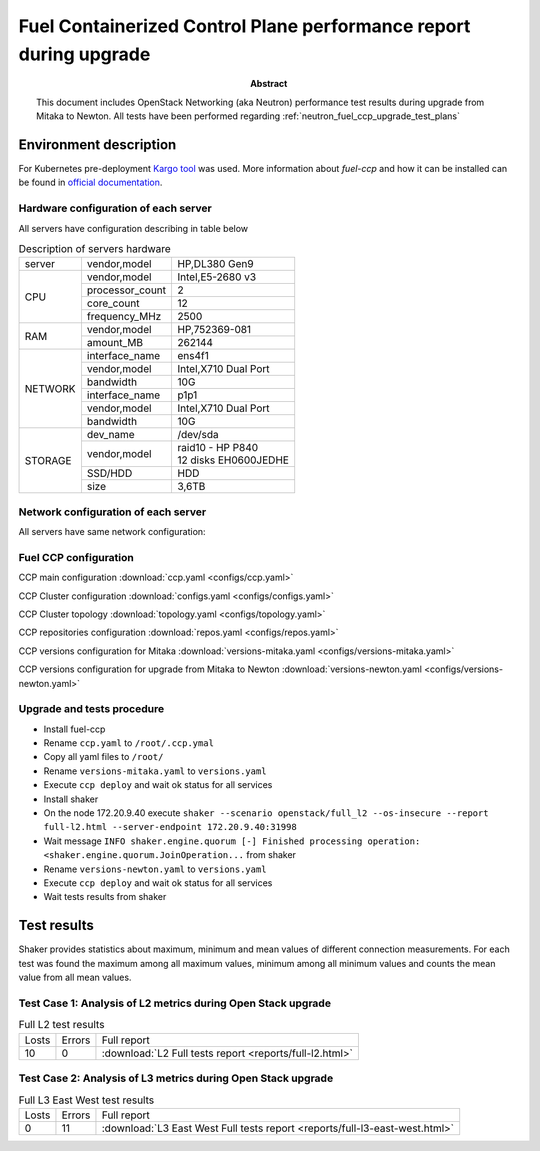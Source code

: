.. _neutron_fuel_ccp_upgrade_report:

==================================================================
Fuel Containerized Control Plane performance report during upgrade
==================================================================

:Abstract:

  This document includes OpenStack Networking (aka Neutron) performance test
  results during upgrade from Mitaka to Newton. All tests have been performed
  regarding
  :ref:`neutron_fuel_ccp_upgrade_test_plans`

Environment description
=======================

For Kubernetes pre-deployment `Kargo tool`_ was used. More information about
*fuel-ccp* and how it can be installed can be found in
`official documentation`_.

.. _Kargo tool: https://github.com/kubespray/kargo
.. _official documentation: http://fuel-ccp.readthedocs.io/en/latest/

Hardware configuration of each server
-------------------------------------

All servers have configuration describing in table below

.. table:: Description of servers hardware

   +-------+----------------+-------------------------------+
   |server |vendor,model    |HP,DL380 Gen9                  |
   +-------+----------------+-------------------------------+
   |CPU    |vendor,model    |Intel,E5-2680 v3               |
   |       +----------------+-------------------------------+
   |       |processor_count |2                              |
   |       +----------------+-------------------------------+
   |       |core_count      |12                             |
   |       +----------------+-------------------------------+
   |       |frequency_MHz   |2500                           |
   +-------+----------------+-------------------------------+
   |RAM    |vendor,model    |HP,752369-081                  |
   |       +----------------+-------------------------------+
   |       |amount_MB       |262144                         |
   +-------+----------------+-------------------------------+
   |NETWORK|interface_name  |ens4f1                         |
   |       +----------------+-------------------------------+
   |       |vendor,model    |Intel,X710 Dual Port           |
   |       +----------------+-------------------------------+
   |       |bandwidth       |10G                            |
   |       +----------------+-------------------------------+
   |       |interface_name  |p1p1                           |
   |       +----------------+-------------------------------+
   |       |vendor,model    |Intel,X710 Dual Port           |
   |       +----------------+-------------------------------+
   |       |bandwidth       |10G                            |
   +-------+----------------+-------------------------------+
   |STORAGE|dev_name        |/dev/sda                       |
   |       +----------------+-------------------------------+
   |       |vendor,model    | | raid10 - HP P840            |
   |       |                | | 12 disks EH0600JEDHE        |
   |       +----------------+-------------------------------+
   |       |SSD/HDD         |HDD                            |
   |       +----------------+-------------------------------+
   |       |size            | 3,6TB                         |
   +-------+----------------+-------------------------------+


Network configuration of each server
------------------------------------

All servers have same network configuration:

.. image:: configs/Network_Scheme.png
   :alt: Network Scheme of the environment
   :width: 650px

Fuel CCP configuration
----------------------
CCP main configuration
:download:`ccp.yaml <configs/ccp.yaml>`

CCP Cluster configuration
:download:`configs.yaml <configs/configs.yaml>`

CCP Cluster topology
:download:`topology.yaml <configs/topology.yaml>`

CCP repositories configuration
:download:`repos.yaml <configs/repos.yaml>`

CCP versions configuration for Mitaka
:download:`versions-mitaka.yaml <configs/versions-mitaka.yaml>`

CCP versions configuration for upgrade from Mitaka to Newton
:download:`versions-newton.yaml <configs/versions-newton.yaml>`

Upgrade and tests procedure
---------------------------
* Install fuel-ccp
* Rename ``ccp.yaml`` to ``/root/.ccp.ymal``
* Copy all yaml files to ``/root/``
* Rename ``versions-mitaka.yaml`` to ``versions.yaml``
* Execute ``ccp deploy`` and wait ok status for all services
* Install shaker
* On the node 172.20.9.40 execute ``shaker --scenario openstack/full_l2 --os-insecure --report full-l2.html --server-endpoint 172.20.9.40:31998``
* Wait message ``INFO shaker.engine.quorum [-] Finished processing operation: <shaker.engine.quorum.JoinOperation...`` from shaker
* Rename ``versions-newton.yaml`` to ``versions.yaml``
* Execute ``ccp deploy`` and wait ok status for all services
* Wait tests results from shaker

Test results
============
Shaker provides statistics about maximum, minimum and mean values of different
connection measurements. For each test was found the maximum among all maximum
values, minimum among all minimum values and counts the mean value from all
mean values.


Test Case 1: Analysis of L2 metrics during Open Stack upgrade
-------------------------------------------------------------
.. table:: Full L2 test results

   +-------+----------------+---------------------------------------------------------+
   |Losts  |Errors          |Full report                                              |
   +-------+----------------+---------------------------------------------------------+
   |10     |0               |:download:`L2 Full tests report <reports/full-l2.html>`  |
   +-------+----------------+---------------------------------------------------------+



Test Case 2: Analysis of L3 metrics during Open Stack upgrade
-------------------------------------------------------------
.. table:: Full L3 East West test results

   +-------+----------------+-----------------------------------------------------------------------------+
   |Losts  |Errors          |Full report                                                                  |
   +-------+----------------+-----------------------------------------------------------------------------+
   |0      |11              |:download:`L3 East West Full tests report <reports/full-l3-east-west.html>`  |
   +-------+----------------+-----------------------------------------------------------------------------+

